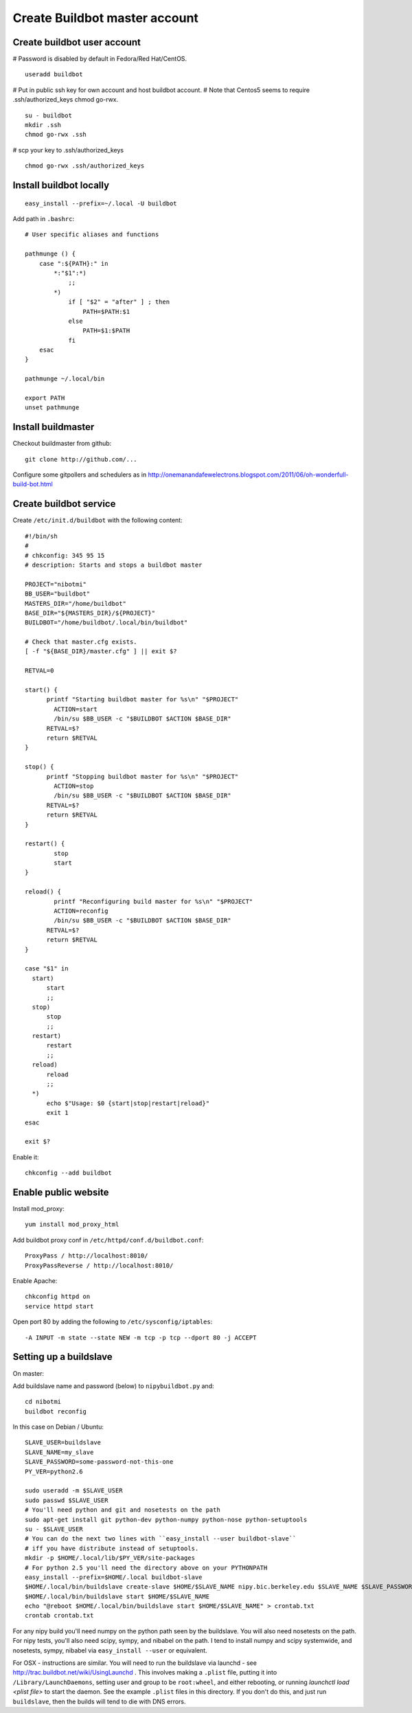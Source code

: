 Create Buildbot master account
==============================

Create buildbot user account
----------------------------

# Password is disabled by default in Fedora/Red Hat/CentOS.

::

  useradd buildbot

# Put in public ssh key for own account and host buildbot account.
# Note that Centos5 seems to require .ssh/authorized_keys chmod go-rwx.

::

  su - buildbot
  mkdir .ssh
  chmod go-rwx .ssh

# scp your key to .ssh/authorized_keys

::

  chmod go-rwx .ssh/authorized_keys

Install buildbot locally
------------------------

::

  easy_install --prefix=~/.local -U buildbot

Add path in ``.bashrc``::

  # User specific aliases and functions
  
  pathmunge () {
      case ":${PATH}:" in
          *:"$1":*)
              ;;
          *)
              if [ "$2" = "after" ] ; then
                  PATH=$PATH:$1
              else
                  PATH=$1:$PATH
              fi
      esac
  }
  
  pathmunge ~/.local/bin
  
  export PATH
  unset pathmunge

Install buildmaster
-------------------

Checkout buildmaster from github::

  git clone http://github.com/...

Configure some gitpollers and schedulers as in
http://onemanandafewelectrons.blogspot.com/2011/06/oh-wonderfull-build-bot.html

Create buildbot service
-----------------------

Create ``/etc/init.d/buildbot`` with the following content::

  #!/bin/sh
  #
  # chkconfig: 345 95 15
  # description: Starts and stops a buildbot master
  
  PROJECT="nibotmi"
  BB_USER="buildbot"
  MASTERS_DIR="/home/buildbot"
  BASE_DIR="${MASTERS_DIR}/${PROJECT}"
  BUILDBOT="/home/buildbot/.local/bin/buildbot"
  
  # Check that master.cfg exists.
  [ -f "${BASE_DIR}/master.cfg" ] || exit $?
  
  RETVAL=0
  
  start() {
  	printf "Starting buildbot master for %s\n" "$PROJECT"
          ACTION=start
          /bin/su $BB_USER -c "$BUILDBOT $ACTION $BASE_DIR"
  	RETVAL=$?
  	return $RETVAL
  }
  
  stop() {
  	printf "Stopping buildbot master for %s\n" "$PROJECT"
          ACTION=stop
          /bin/su $BB_USER -c "$BUILDBOT $ACTION $BASE_DIR"
  	RETVAL=$?
  	return $RETVAL
  }
  
  restart() {
          stop
          start
  }	
  
  reload() {
          printf "Reconfiguring build master for %s\n" "$PROJECT"
          ACTION=reconfig
          /bin/su $BB_USER -c "$BUILDBOT $ACTION $BASE_DIR"
  	RETVAL=$?
  	return $RETVAL
  }	
  
  case "$1" in
    start)
    	start
  	;;
    stop)
    	stop
  	;;
    restart)
    	restart
  	;;
    reload)
    	reload
  	;;
    *)
  	echo $"Usage: $0 {start|stop|restart|reload}"
  	exit 1
  esac
  
  exit $?

Enable it::

  chkconfig --add buildbot

Enable public website
---------------------

Install mod_proxy::

  yum install mod_proxy_html
  
Add buildbot proxy conf in ``/etc/httpd/conf.d/buildbot.conf``::

  ProxyPass / http://localhost:8010/
  ProxyPassReverse / http://localhost:8010/

Enable Apache::

  chkconfig httpd on
  service httpd start

Open port 80 by adding the following to ``/etc/sysconfig/iptables``::

  -A INPUT -m state --state NEW -m tcp -p tcp --dport 80 -j ACCEPT

Setting up a buildslave
-----------------------

On master:

Add buildslave name and password (below) to ``nipybuildbot.py`` and::

    cd nibotmi
    buildbot reconfig

In this case on Debian / Ubuntu::

    SLAVE_USER=buildslave
    SLAVE_NAME=my_slave
    SLAVE_PASSWORD=some-password-not-this-one
    PY_VER=python2.6

    sudo useradd -m $SLAVE_USER
    sudo passwd $SLAVE_USER
    # You'll need python and git and nosetests on the path
    sudo apt-get install git python-dev python-numpy python-nose python-setuptools
    su - $SLAVE_USER
    # You can do the next two lines with ``easy_install --user buildbot-slave``
    # iff you have distribute instead of setuptools.
    mkdir -p $HOME/.local/lib/$PY_VER/site-packages
    # For python 2.5 you'll need the directory above on your PYTHONPATH
    easy_install --prefix=$HOME/.local buildbot-slave
    $HOME/.local/bin/buildslave create-slave $HOME/$SLAVE_NAME nipy.bic.berkeley.edu $SLAVE_NAME $SLAVE_PASSWORD
    $HOME/.local/bin/buildslave start $HOME/$SLAVE_NAME
    echo "@reboot $HOME/.local/bin/buildslave start $HOME/$SLAVE_NAME" > crontab.txt
    crontab crontab.txt

For any nipy build you'll need numpy on the python path seen by the buildslave.
You will also need nosetests on the path.  For nipy tests, you'll also need
scipy, sympy, and nibabel on the path.  I tend to install numpy and scipy
systemwide, and nosetests, sympy, nibabel via ``easy_install --user`` or
equivalent.

For OSX - instructions are similar.  You will need to run the buildslave via
launchd - see http://trac.buildbot.net/wiki/UsingLaunchd .  This involves making
a ``.plist`` file, putting it into ``/Library/LaunchDaemons``, setting user and
group to be ``root:wheel``, and either rebooting, or running `launchctl load
<plist file>` to start the daemon.  See the example ``.plist`` files in this
directory.  If you don't do this, and just run ``buildslave``, then the builds
will tend to die with DNS errors.
